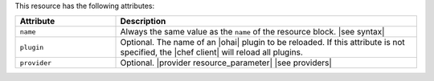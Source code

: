 .. The contents of this file are included in multiple topics.
.. This file should not be changed in a way that hinders its ability to appear in multiple documentation sets.

This resource has the following attributes:

.. list-table::
   :widths: 150 450
   :header-rows: 1

   * - Attribute
     - Description
   * - ``name``
     -  Always the same value as the ``name`` of the resource block. |see syntax|
   * - ``plugin``
     - Optional. The name of an |ohai| plugin to be reloaded. If this attribute is not specified, the |chef client| will reload all plugins.
   * - ``provider``
     - Optional. |provider resource_parameter| |see providers|
